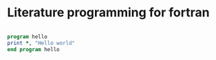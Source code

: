 * Literature programming for fortran


#+BEGIN_SRC fortran

        program hello
        print *, "Hello world"
        end program hello

#+END_SRC
